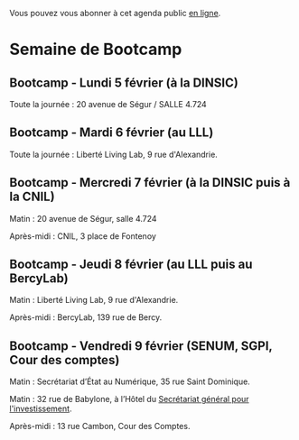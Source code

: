 #+ARCHIVE: ~/.eig2/eig-agenda-archives.org::

Vous pouvez vous abonner à cet agenda public [[https://cloud.eig-forever.org/index.php/apps/calendar/p/5S4DP594PDIVTARU/EIG2018][en ligne]].

* Semaine de Bootcamp
  :PROPERTIES:
  :ID:       7d22214b-0655-4401-a130-b381c9d55dc9
  :END:

** Bootcamp - Lundi 5 février (à la DINSIC)
   :PROPERTIES:
   :ID:       91886710-5c95-4a49-8155-f7c8ed7e8c9b
   :END:

Toute la journée : 20 avenue de Ségur / SALLE 4.724

** Bootcamp - Mardi 6 février (au LLL)
   :PROPERTIES:
   :ID:       cc90bd05-a707-436d-a854-c6d76fc33334
   :END:

Toute la journée : Liberté Living Lab, 9 rue d'Alexandrie.

** Bootcamp - Mercredi 7 février (à la DINSIC puis à la CNIL)
   :PROPERTIES:
   :ID:       9cc3db1d-3f13-4765-b6c8-967211dbb0e7
   :END:

Matin : 20 avenue de Ségur, salle 4.724

Après-midi : CNIL, 3 place de Fontenoy

** Bootcamp - Jeudi 8 février (au LLL puis au BercyLab)
   :PROPERTIES:
   :ID:       9c5f299c-1a2f-4c02-92c8-6d5de9bcf05f
   :END:

Matin : Liberté Living Lab, 9 rue d'Alexandrie.

Après-midi : BercyLab, 139 rue de Bercy.

** Bootcamp - Vendredi 9 février (SENUM, SGPI, Cour des comptes)
   :PROPERTIES:
   :ID:       950cb905-081e-42e5-84da-97d18f5e47ba
   :END:

Matin : Secrétariat d’État au Numérique, 35 rue Saint Dominique.

Matin : 32 rue de Babylone, à l’Hôtel du [[http://www.gouvernement.fr/secretariat-general-pour-l-investissement-sgpi][Secrétariat général pour
l'investissement]].

Après-midi : 13 rue Cambon, Cour des Comptes.

